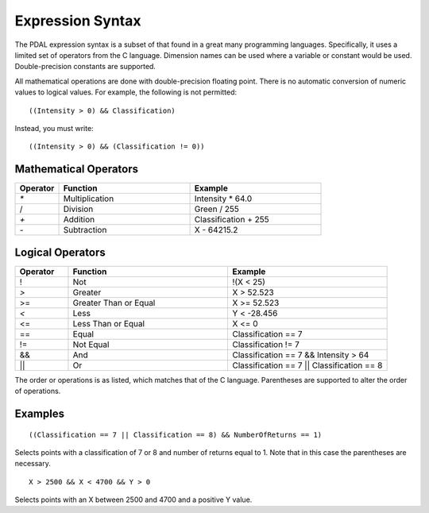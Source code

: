 .. _PDAL expression:

Expression Syntax
=================

The PDAL expression syntax is a subset of that found in a great many programming languages.
Specifically, it uses a limited set of operators from the C language. Dimension names
can be used where a variable or constant would be used. Double-precision constants are
supported.

All mathematical operations are done with double-precision floating point. There is no
automatic conversion of numeric values to logical values.  For example, the following is
not permitted:

::

  ((Intensity > 0) && Classification)

Instead, you must write:

::

  ((Intensity > 0) && (Classification != 0))

Mathematical Operators
----------------------

.. list-table::
    :widths: 10 30 30
    :header-rows: 1

    * - Operator
      - Function
      - Example
    * - `*`
      - Multiplication
      - Intensity * 64.0
    * - /
      - Division
      - Green / 255
    * - `+`
      - Addition
      - Classification + 255
    * - `-`
      - Subtraction
      - X \- 64215.2

Logical Operators
-----------------

.. list-table::
    :widths: 10 30 30
    :header-rows: 1

    * - Operator
      - Function
      - Example
    * - ! 
      - Not
      - !(X < 25)
    * - `>`
      - Greater
      - X > 52.523
    * - >=
      - Greater Than or Equal
      - X >= 52.523
    * - `<`
      - Less
      - Y < -28.456
    * - <= 
      - Less Than or Equal
      - X <= 0
    * - == 
      - Equal
      - Classification == 7
    * - != 
      - Not Equal
      - Classification != 7
    * - &&
      - And
      - Classification == 7 && Intensity > 64
    * - ||
      - Or
      - Classification == 7 || Classification == 8

The order or operations is as listed, which matches that of the C language. Parentheses are
supported to alter the order of operations.

Examples
--------

::

    ((Classification == 7 || Classification == 8) && NumberOfReturns == 1)

Selects points with a classification of 7 or 8 and number of returns equal to 1.  Note
that in this case the parentheses are necessary.

::

    X > 2500 && X < 4700 && Y > 0

Selects points with an X between 2500 and 4700 and a positive Y value.

